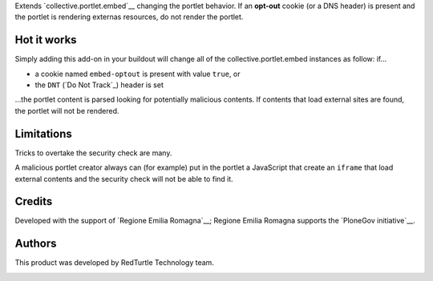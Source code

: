 Extends `collective.portlet.embed`__ changing the portlet behavior.
If an **opt-out** cookie (or a DNS header) is present and the portlet is rendering externas resources,
do not render the portlet.

Hot it works
============

Simply adding this add-on in your buildout will change all of the collective.portlet.embed instances as follow:
if...

* a cookie named ``embed-optout`` is present with value ``true``, or
* the ``DNT`` (`Do Not Track`_) header is set

...the portlet content is parsed looking for potentially malicious contents.
If contents that load external sites are found, the portlet will not be rendered.

Limitations
===========

Tricks to overtake the security check are many.

A malicious portlet creator always can (for example)
put in the portlet a JavaScript that create an ``iframe`` that load external contents and the
security check will not be able to find it.

Credits
=======

Developed with the support of `Regione Emilia Romagna`__;
Regione Emilia Romagna supports the `PloneGov initiative`__.

__ http://www.regione.emilia-romagna.it/
__ http://www.plonegov.it/

Authors
=======

This product was developed by RedTurtle Technology team.

.. image:: http://www.redturtle.it/redturtle_banner.png
   :alt: RedTurtle Technology Site
   :target: http://www.redturtle.it/

.. _`collective.portlet.embed`: https://pypi.python.org/pypi/collective.portlet.embed

